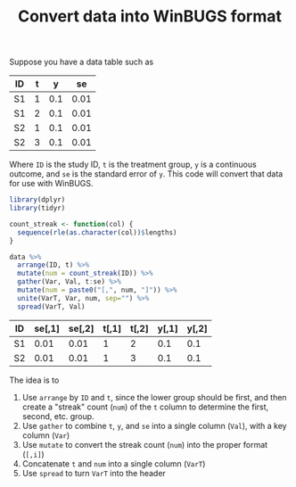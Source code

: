 #+HTML_HEAD: <link rel="stylesheet" type="text/css" href="../theme.css">

#+NAME: add-bars
#+BEGIN_SRC emacs-lisp :exports none :results output
  (load-file "../bars.el")
#+END_SRC
#+CALL: add-bars()

#+TITLE: Convert data into WinBUGS format

Suppose you have a data table such as 

#+NAME: winbugs
| ID | t |   y |   se |
|----+---+-----+------|
| S1 | 1 | 0.1 | 0.01 |
| S1 | 2 | 0.1 | 0.01 |
| S2 | 1 | 0.1 | 0.01 |
| S2 | 3 | 0.1 | 0.01 |

Where ~ID~ is the study ID, ~t~ is the treatment group, ~y~ is a continuous outcome, and ~se~ is the standard error of ~y~.
This code will convert that data for use with WinBUGS.

#+BEGIN_SRC R :exports both :var data=winbugs :colnames yes
  library(dplyr)
  library(tidyr)

  count_streak <- function(col) {
    sequence(rle(as.character(col))$lengths)
  }

  data %>%
    arrange(ID, t) %>%
    mutate(num = count_streak(ID)) %>%
    gather(Var, Val, t:se) %>%
    mutate(num = paste0("[,", num, "]")) %>%
    unite(VarT, Var, num, sep="") %>%
    spread(VarT, Val)
#+END_SRC

#+RESULTS:
| ID | se[,1] | se[,2] | t[,1] | t[,2] | y[,1] | y[,2] |
|----+--------+--------+-------+-------+-------+-------|
| S1 |   0.01 |   0.01 |     1 |     2 |   0.1 |   0.1 |
| S2 |   0.01 |   0.01 |     1 |     3 |   0.1 |   0.1 |

The idea is to 
  1. Use ~arrange~ by ~ID~ and ~t~, since the lower group should be first, and then create a "streak" count (~num~) of the ~t~ column to determine the first, second, etc. group.
  2. Use ~gather~ to combine ~t~, ~y~, and ~se~ into a single column (~Val~), with a key column (~Var~)
  3. Use ~mutate~ to convert the streak count (~num~) into the proper format (~[,i]~)
  4. Concatenate ~t~ and ~num~ into a single column (~VarT~)
  5. Use ~spread~ to turn ~VarT~ into the header
